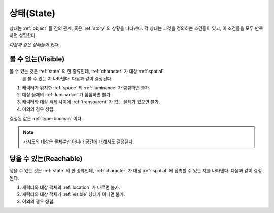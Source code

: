 .. _state:

상태(State)
===========

상태는 :ref:`object` 들 간의 관계, 혹은 :ref:`story` 의 상황을 나타낸다. 각 상태는
그것을 정의하는 조건들이 있고, 이 조건들을 모두 만족하면 성립한다.

*다음과 같은 상태들이 있다.*

.. _visible:

볼 수 있는(Visible)
-------------------

볼 수 있는 것은 :ref:`state` 의 한 종류인데, :ref:`character` 가 대상 :ref:`spatial`
 를 볼 수 있는 지 나타낸다.  다음과 같이 결정된다.

#. 캐릭터가 위치한 :ref:`space` 의 :ref:`luminance` 가 깜깜하면 불가.
#. 대상 물체의 :ref:`luminance` 가 깜깜하면 불가.
#. 캐릭터와 대상 객체 사이에 :ref:`transparent` 가 없는 물체가 있으면 불가.
#. 이외의 경우 성립.

결정된 값은 :ref:`type-boolean` 이다.

.. note::
   가시도의 대상은 물체뿐만 아니라 공간에 대해서도 결정된다.


.. _reachable:

닿을 수 있는(Reachable)
-----------------------

닿을 수 있는 것은 :ref:`state` 의 한 종류인데, :ref:`character` 가 대상
:ref:`spatial` 에 접촉할 수 있는 지를 나타낸다. 다음과 같이 결정된다.

#. 캐릭터와 대상 객체의 :ref:`location` 가 다르면 불가.
#. 캐릭터와 대상 객체가 :ref:`visible` 상태가 아니면 불가.
#. 이외의 경우 성립.

